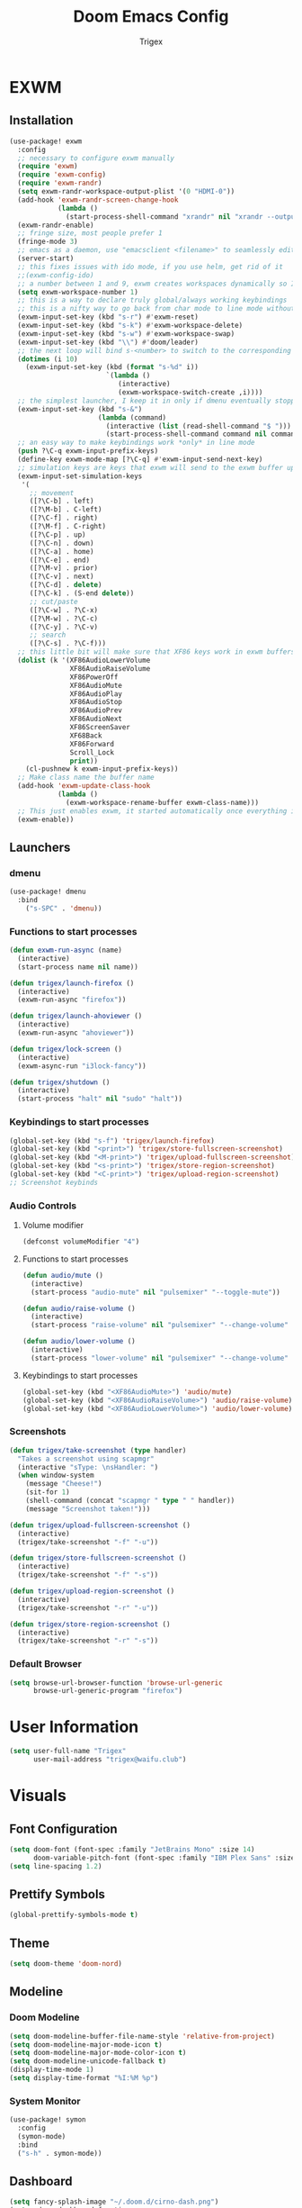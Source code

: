 #+TITLE: Doom Emacs Config
#+AUTHOR: Trigex

* EXWM
** Installation
#+BEGIN_SRC emacs-lisp
(use-package! exwm
  :config
  ;; necessary to configure exwm manually
  (require 'exwm)
  (require 'exwm-config)
  (require 'exwm-randr)
  (setq exwm-randr-workspace-output-plist '(0 "HDMI-0"))
  (add-hook 'exwm-randr-screen-change-hook
            (lambda ()
              (start-process-shell-command "xrandr" nil "xrandr --output HDMI-0 --mode 1920x1080 --pos 0x0 --rotate normal")))
  (exwm-randr-enable)
  ;; fringe size, most people prefer 1
  (fringe-mode 3)
  ;; emacs as a daemon, use "emacsclient <filename>" to seamlessly edit files from the terminal directly in the exwm instance
  (server-start)
  ;; this fixes issues with ido mode, if you use helm, get rid of it
  ;;(exwm-config-ido)
  ;; a number between 1 and 9, exwm creates workspaces dynamically so I like starting out with 1
  (setq exwm-workspace-number 1)
  ;; this is a way to declare truly global/always working keybindings
  ;; this is a nifty way to go back from char mode to line mode without using the mouse
  (exwm-input-set-key (kbd "s-r") #'exwm-reset)
  (exwm-input-set-key (kbd "s-k") #'exwm-workspace-delete)
  (exwm-input-set-key (kbd "s-w") #'exwm-workspace-swap)
  (exwm-input-set-key (kbd "\\") #'doom/leader)
  ;; the next loop will bind s-<number> to switch to the corresponding workspace
  (dotimes (i 10)
    (exwm-input-set-key (kbd (format "s-%d" i))
                        `(lambda ()
                           (interactive)
                           (exwm-workspace-switch-create ,i))))
  ;; the simplest launcher, I keep it in only if dmenu eventually stopped working or something
  (exwm-input-set-key (kbd "s-&")
                      (lambda (command)
                        (interactive (list (read-shell-command "$ ")))
                        (start-process-shell-command command nil command)))
  ;; an easy way to make keybindings work *only* in line mode
  (push ?\C-q exwm-input-prefix-keys)
  (define-key exwm-mode-map [?\C-q] #'exwm-input-send-next-key)
  ;; simulation keys are keys that exwm will send to the exwm buffer upon inputting a key combination
  (exwm-input-set-simulation-keys
   '(
     ;; movement
     ([?\C-b] . left)
     ([?\M-b] . C-left)
     ([?\C-f] . right)
     ([?\M-f] . C-right)
     ([?\C-p] . up)
     ([?\C-n] . down)
     ([?\C-a] . home)
     ([?\C-e] . end)
     ([?\M-v] . prior)
     ([?\C-v] . next)
     ([?\C-d] . delete)
     ([?\C-k] . (S-end delete))
     ;; cut/paste
     ([?\C-w] . ?\C-x)
     ([?\M-w] . ?\C-c)
     ([?\C-y] . ?\C-v)
     ;; search
     ([?\C-s] . ?\C-f)))
  ;; this little bit will make sure that XF86 keys work in exwm buffers as well
  (dolist (k '(XF86AudioLowerVolume
               XF86AudioRaiseVolume
               XF86PowerOff
               XF86AudioMute
               XF86AudioPlay
               XF86AudioStop
               XF86AudioPrev
               XF86AudioNext
               XF86ScreenSaver
               XF68Back
               XF86Forward
               Scroll_Lock
               print))
    (cl-pushnew k exwm-input-prefix-keys))
  ;; Make class name the buffer name
  (add-hook 'exwm-update-class-hook
            (lambda ()
              (exwm-workspace-rename-buffer exwm-class-name)))
  ;; This just enables exwm, it started automatically once everything is ready
  (exwm-enable))
#+END_SRC
** Launchers
*** dmenu
#+BEGIN_SRC emacs-lisp
(use-package! dmenu
  :bind
    ("s-SPC" . 'dmenu))
#+END_SRC
*** Functions to start processes
#+BEGIN_SRC emacs-lisp
(defun exwm-run-async (name)
  (interactive)
  (start-process name nil name))

(defun trigex/launch-firefox ()
  (interactive)
  (exwm-run-async "firefox"))

(defun trigex/launch-ahoviewer ()
  (interactive)
  (exwm-run-async "ahoviewer"))

(defun trigex/lock-screen ()
  (interactive)
  (exwm-async-run "i3lock-fancy"))

(defun trigex/shutdown ()
  (interactive)
  (start-process "halt" nil "sudo" "halt"))
#+END_SRC

#+RESULTS:
: trigex/shutdown

*** Keybindings to start processes
#+BEGIN_SRC emacs-lisp
(global-set-key (kbd "s-f") 'trigex/launch-firefox)
(global-set-key (kbd "<print>") 'trigex/store-fullscreen-screenshot)
(global-set-key (kbd "<M-print>") 'trigex/upload-fullscreen-screenshot)
(global-set-key (kbd "<s-print>") 'trigex/store-region-screenshot)
(global-set-key (kbd "<C-print>") 'trigex/upload-region-screenshot)
;; Screenshot keybinds
#+END_SRC

#+RESULTS:
: trigex/upload-region-screenshot

*** Audio Controls
**** Volume modifier
#+BEGIN_SRC emacs-lisp
(defconst volumeModifier "4")
#+END_SRC
**** Functions to start processes
#+BEGIN_SRC emacs-lisp
(defun audio/mute ()
  (interactive)
  (start-process "audio-mute" nil "pulsemixer" "--toggle-mute"))

(defun audio/raise-volume ()
  (interactive)
  (start-process "raise-volume" nil "pulsemixer" "--change-volume" (concat "+" volumeModifier)))

(defun audio/lower-volume ()
  (interactive)
  (start-process "lower-volume" nil "pulsemixer" "--change-volume" (concat "-" volumeModifier)))
#+END_SRC
**** Keybindings to start processes
#+BEGIN_SRC emacs-lisp
(global-set-key (kbd "<XF86AudioMute>") 'audio/mute)
(global-set-key (kbd "<XF86AudioRaiseVolume>") 'audio/raise-volume)
(global-set-key (kbd "<XF86AudioLowerVolume>") 'audio/lower-volume)
#+END_SRC
*** Screenshots
#+BEGIN_SRC emacs-lisp
(defun trigex/take-screenshot (type handler)
  "Takes a screenshot using scapmgr"
  (interactive "sType: \nsHandler: ")
  (when window-system
    (message "Cheese!")
    (sit-for 1)
    (shell-command (concat "scapmgr " type " " handler))
    (message "Screenshot taken!")))

(defun trigex/upload-fullscreen-screenshot ()
  (interactive)
  (trigex/take-screenshot "-f" "-u"))

(defun trigex/store-fullscreen-screenshot ()
  (interactive)
  (trigex/take-screenshot "-f" "-s"))

(defun trigex/upload-region-screenshot ()
  (interactive)
  (trigex/take-screenshot "-r" "-u"))

(defun trigex/store-region-screenshot ()
  (interactive)
  (trigex/take-screenshot "-r" "-s"))
#+END_SRC
*** Default Browser
#+BEGIN_SRC emacs-lisp
(setq browse-url-browser-function 'browse-url-generic
      browse-url-generic-program "firefox")
#+END_SRC
* User Information
#+BEGIN_SRC emacs-lisp
(setq user-full-name "Trigex"
      user-mail-address "trigex@waifu.club")
#+END_SRC
* Visuals
** Font Configuration
#+BEGIN_SRC emacs-lisp
(setq doom-font (font-spec :family "JetBrains Mono" :size 14)
      doom-variable-pitch-font (font-spec :family "IBM Plex Sans" :size 14))
(setq line-spacing 1.2)
#+END_SRC
** Prettify Symbols
#+BEGIN_SRC emacs-lisp
(global-prettify-symbols-mode t)
#+END_SRC
** Theme
#+BEGIN_SRC emacs-lisp
(setq doom-theme 'doom-nord)
#+END_SRC
** Modeline
*** Doom Modeline
#+BEGIN_SRC emacs-lisp
(setq doom-modeline-buffer-file-name-style 'relative-from-project)
(setq doom-modeline-major-mode-icon t)
(setq doom-modeline-major-mode-color-icon t)
(setq doom-modeline-unicode-fallback t)
(display-time-mode 1)
(setq display-time-format "%I:%M %p")
#+END_SRC
*** System Monitor
#+BEGIN_SRC emacs-lisp
(use-package! symon
  :config
  (symon-mode)
  :bind
  ("s-h" . symon-mode))
#+END_SRC
** Dashboard
#+BEGIN_SRC emacs-lisp
(setq fancy-splash-image "~/.doom.d/cirno-dash.png")
(setq +doom-dashboard-functions
      '(doom-dashboard-widget-banner
        trigex/dashboard-widget-loaded))
#+END_SRC
Modified versions of Doom Emacs' doom-dashboard-widget-loaded and doom-display-benchmark-h so I can have an epic Cirno message!
#+BEGIN_SRC emacs-lisp
(defun trigex/dashboard-widget-loaded ()
  (insert
   "\n\n"
   (propertize
    (+doom-dashboard--center
     +doom-dashboard--width
     (trigex/display-benchmark-h 'return))
    'face 'doom-dashboard-loaded)
   "\n"))

(defun trigex/display-benchmark-h (&optional return-p)
  "Display a benchmark including number of packages and modules loaded.

If RETURN-P, return the message as a string instead of displaying it."
  (funcall (if return-p #'format #'message)
           "%d frogs across %d lakes unfrozen in %.03fs"
           (- (length load-path) (length doom--initial-load-path))
           (if doom-modules (hash-table-count doom-modules) 0)
           (or doom-init-time
               (setq doom-init-time
                     (float-time (time-subtract (current-time) before-init-time))))))
#+END_SRC
** Line Numbering
Relative line numbers are teh best.
#+BEGIN_SRC emacs-lisp
(setq display-line-numbers-type 'relative)
#+END_SRC
** Beacon
Beacon highlights the cursor on window changes and when scrolling.
#+BEGIN_SRC emacs-lisp
(use-package! beacon
  :diminish beacon-mode
  :init
  (beacon-mode 1))
#+END_SRC

* Bindings & Controls
** Leader key
Remap the leader key to \
#+BEGIN_SRC emacs-lisp
(setq doom-leader-key "\\")
#+END_SRC
** Splits
Nicer split functionality that moves the cursor to the new split automatically.
#+BEGIN_SRC emacs-lisp
(defun split-and-follow-horizontally ()
  (interactive)
  (split-window-below)
  (balance-windows)
  (other-window 1))
(global-set-key (kbd "C-x 2") 'split-and-follow-horizontally)
(defun split-and-follow-vertically ()
  (interactive)
  (split-window-right)
  (balance-windows)
  (other-window 1))
(global-set-key (kbd "C-x 3") 'split-and-follow-vertically)
#+END_SRC
Close or outright fucking murder poor windows
#+BEGIN_SRC emacs-lisp
(defun close-and-kill-next-pane ()
  "If there are multiple windows, then close the other pane and kill the buffer in it also."
  (interactive)
  (other-window 1)
  (kill-this-buffer)
  (if (not (one-window-p))
      (delete-window)))
;; "Control-close" kill other
(global-set-key (kbd "C-c k") 'close-and-kill-next-pane)

(defun close-next-pane ()
  (interactive)
  (other-window 1)
  (delete-window))
;; "Control-close" other
(global-set-key (kbd "C-c o") 'close-next-pane)
#+END_SRC
** Window Resizing
Subject to change, but I quite like these bindings for window resizing.
#+BEGIN_SRC emacs-lisp
(global-set-key (kbd "s-C-l") 'shrink-window-horizontally)
(global-set-key (kbd "s-C-h") 'enlarge-window-horizontally)
(global-set-key (kbd "s-C-j") 'shrink-window)
(global-set-key (kbd "s-C-k") 'enlarge-window)
#+END_SRC
** Workspace Alt Bindings
#+BEGIN_SRC emacs-lisp
(global-set-key (kbd "C-x w 1") '+workspace/switch-to-0)
(global-set-key (kbd "C-x w 2") '+workspace/switch-to-1)
(global-set-key (kbd "C-x w 3") '+workspace/switch-to-2)
(global-set-key (kbd "C-x w 4") '+workspace/switch-to-3)
(global-set-key (kbd "C-x w 5") '+workspace/switch-to-4)
#+END_SRC
** Caps as Control
#+BEGIN_SRC emacs-lisp
(shell-command "setxkbmap -option ctrl:swapcaps")
#+END_SRC
* Org
** General Configuration
#+BEGIN_SRC emacs-lisp
(setq org-directory "~/Documents/org")
#+END_SRC
** Bullets
org-bullets gives headigs and such nice little bulllet points
#+BEGIN_SRC emacs-lisp
(use-package! org-bullets
  :init
  (add-hook 'org-mode-hook (org-bullets-mode 1)))
#+END_SRC
* Shells
** Eshell
*** Aliases
#+BEGIN_SRC emacs-lisp
(defalias 'open 'find-file-other-window)
(defalias 'clean 'eshell/clear-scrollback)
(defalias 'suopen 'eshell/sudo-open)
#+END_SRC
*** Custom Functions
**** Open files as root
#+BEGIN_SRC emacs-lisp
  (defun eshell/sudo-open (filename)
    "Open a file as root in Eshell."
    (let ((qual-filename (if (string-match "^/" filename)
                             filename
                           (concat (expand-file-name (eshell/pwd)) "/" filename))))
      (switch-to-buffer
       (find-file-noselect
        (concat "/sudo::" qual-filename)))))
#+END_SRC
**** Super - RET to open eshell
#+BEGIN_SRC emacs-lisp
  (defun eshell-other-window ()
    "Create or visit an eshell buffer."
    (interactive)
    (if (not (get-buffer "*eshell*"))
        (progn
          (split-window-sensibly (selected-window))
          (other-window 1)
          (eshell))
      (switch-to-buffer-other-window "*eshell*")))

  (global-set-key (kbd "<s-return>") 'eshell-other-window)
#+END_SRC
** For Lame Shells
#+BEGIN_SRC emacs-lisp
(defvar my-term-shell "/usr/bin/zsh")
(defadvice ansi-term (before force-bash)
  (interactive (list my-term-shell)))
(ad-activate 'ansi-term)
#+END_SRC
* Applications
** Circe (IRC)
*** Servers
#+BEGIN_SRC emacs-lisp
(after! circe
  ;; Servers
  (set-irc-server! "clan-world"
                   `(:tls t
                     :port 5597
                     :host "znc.termer.net"
                     :server-buffer-name "clan-world"
                     :nick "trigex"
                     :pass ,(+pass-get-secret "IRC/ZNC/clan-world")))
  (set-irc-server! "Rizon"
                   `(:tls t
                     :port 5597
                     :host "znc.termer.net"
                     :server-buffer-name "Rizon"
                     :nick "trigex"
                     :pass ,(+pass-get-secret "IRC/ZNC/Rizon")))
  (set-irc-server! "Freenode"
                   `(:tls t
                     :port 5597
                     :host "znc.termer.net"
                     :server-buffer-name "Freenode"
                     :nick "trigex"
                     :pass ,(+pass-get-secret "IRC/ZNC/Freenode")))
  (circe-lagmon-mode))
#+END_SRC
*** Notifications
Get notifications on all messages from friends
#+BEGIN_SRC emacs-lisp
;; Defer notifications for 2 minutes
(setq +irc-defer-notification 120)
(setq +irc-notifications-watch-strings
      '("HeXa" "LeJustice" "termer" "HelloMrEdwards" "FM" "tas" "tas_" "sage" "sage8" "Sentaku-san" "zenhead" "tusoud" "starman" "blakkheim"))
#+END_SRC
** eradio
#+BEGIN_SRC emacs-lisp
(setq eradio-channels '(("HardcorePower" . "https://panel.beheerstream.com:2199/tunein/hardcorep.pls")))
(setq eradio-player '("mpv" "--no-video" "--no-terminal"))
#+END_SRC
** EMMS
#+BEGIN_SRC emacs-lisp
(use-package! emms
  :config
  (require 'emms-setup)
  (require 'emms-player-mpd)
  (emms-all) ; don't change this to values you see on stackoverflow questions if you expect emms to work
  (setq emms-seek-seconds 5)
  (setq emms-player-list '(emms-player-mpd))
  (setq emms-info-functions '(emms-info-mpd))
  (setq emms-player-mpd-server-name "localhost")
  (setq emms-player-mpd-server-port "6601")
  :bind
  ("s-m p" . emms)
  ("s-m b" . emms-smart-browse)
  ("s-m r" . emms-player-mpd-update-all-reset-cache)
  ("<XF86AudioPrev>" . emms-previous)
  ("<XF86AudioNext>" . emms-next)
  ("<XF86AudioPlay>" . emms-pause)
  ("<XF86AudioStop>" . emms-stop))

(setq mpc-host "localhost:6601")
(defun mpd/start-music-daemon ()
  "Start MPD, connects to it and syncs the metadata cache."
  (interactive)
  (shell-command "mpd")
  (mpd/update-database)
  (emms-player-mpd-connect)
  (emms-cache-set-from-mpd-all)
  (message "MPD Started!"))
(global-set-key (kbd "s-m c") 'mpd/start-music-daemon)

(defun mpd/kill-music-daemon ()
  "Stops playback and kill the music daemon."
  (interactive)
  (emms-stop)
  (call-process "killall" nil nil nil "mpd")
  (message "MPD Killed!"))
(global-set-key (kbd "s-m k") 'mpd/kill-music-daemon)

(defun mpd/update-database ()
  "Updates the MPD database synchronously."
  (interactive)
  (call-process "mpc" nil nil nil "update")
  (message "MPD Database Updated!"))
(global-set-key (kbd "s-m u") 'mpd/update-database)

(defun emms/open ()
  "Creates a new workspace for EMMS and opens it's views"
  (interactive)
  ;; start mpd if it's not open
  (if (not (get-process "mpd")) (mpd/start-music-daemon))
  ;; create it's workspace
  (+workspace/new "EMMS" nil)
  ;; create it's layout
  (emms)
  (split-and-follow-vertically)
  (emms-smart-browse)
  (emms-browse-by-album))
#+END_SRC

** elfeed
#+BEGIN_SRC emacs-lisp
;; Uppdate feed on opening elfeed
(add-hook! 'elfeed-search-mode-hook 'elfeed-update)
#+END_SRC
* Etc
** Exec Path
#+BEGIN_SRC emacs-lisp
(setq exec-path (append exec-path '("/home/trigex/.local/bin")))
#+END_SRC
